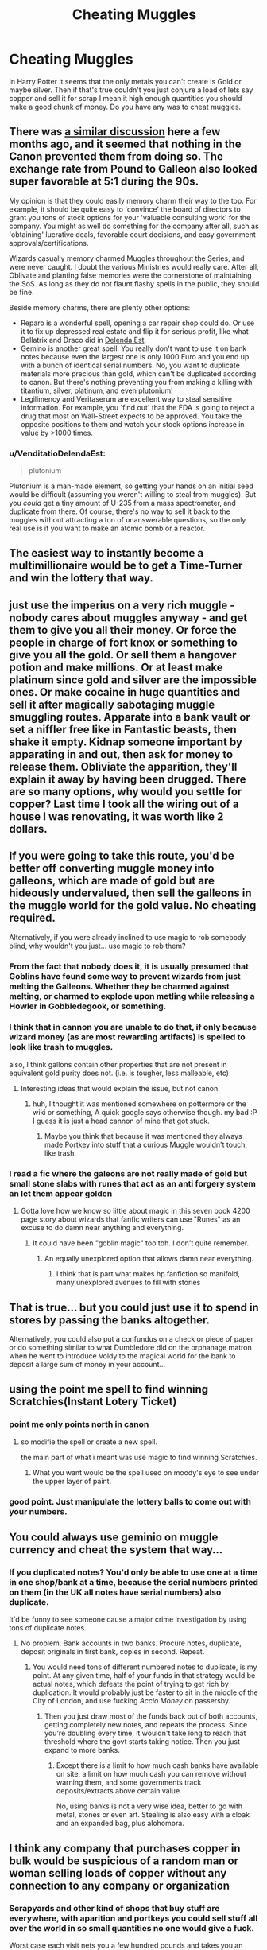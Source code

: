 #+TITLE: Cheating Muggles

* Cheating Muggles
:PROPERTIES:
:Author: KittenPoop90041
:Score: 16
:DateUnix: 1509080042.0
:DateShort: 2017-Oct-27
:FlairText: Discussion
:END:
In Harry Potter it seems that the only metals you can't create is Gold or maybe silver. Then if that's true couldn't you just conjure a load of lets say copper and sell it for scrap I mean it high enough quantities you should make a good chunk of money. Do you have any was to cheat muggles.


** There was [[https://www.reddit.com/r/HPfanfiction/comments/6pxd4b/discussionrequest_wizardsharry_taking_advantage/][a similar discussion]] here a few months ago, and it seemed that nothing in the Canon prevented them from doing so. The exchange rate from Pound to Galleon also looked super favorable at 5:1 during the 90s.

My opinion is that they could easily memory charm their way to the top. For example, it should be quite easy to 'convince' the board of directors to grant you tons of stock options for your 'valuable consulting work' for the company. You might as well do something for the company after all, such as 'obtaining' lucrative deals, favorable court decisions, and easy government approvals/certifications.

Wizards casually memory charmed Muggles throughout the Series, and were never caught. I doubt the various Ministries would really care. After all, Oblivate and planting false memories were the cornerstone of maintaining the SoS. As long as they do not flaunt flashy spells in the public, they should be fine.

Beside memory charms, there are plenty other options:

- Reparo is a wonderful spell, opening a car repair shop could do. Or use it to fix up depressed real estate and flip it for serious profit, like what Bellatrix and Draco did in [[https://www.fanfiction.net/s/5511855/1/Delenda-Est][Delenda Est]].
- Gemino is another great spell. You really don't want to use it on bank notes because even the largest one is only 1000 Euro and you end up with a bunch of identical serial numbers. No, you want to duplicate materials more precious than gold, which can't be duplicated according to canon. But there's nothing preventing you from making a killing with titantium, silver, platinum, and even plutonium!
- Legilimency and Veritaserum are excellent way to steal sensitive information. For example, you 'find out' that the FDA is going to reject a drug that most on Wall-Street expects to be approved. You take the opposite positions to them and watch your stock options increase in value by >1000 times.
:PROPERTIES:
:Author: InquisitorCOC
:Score: 17
:DateUnix: 1509116619.0
:DateShort: 2017-Oct-27
:END:

*** u/VenditatioDelendaEst:
#+begin_quote
  plutonium
#+end_quote

Plutonium is a man-made element, so getting your hands on an initial seed would be difficult (assuming you weren't willing to steal from muggles). But you /could/ get a tiny amount of U-235 from a mass spectrometer, and duplicate from there. Of course, there's no way to sell it back to the muggles without attracting a ton of unanswerable questions, so the only real use is if you want to make an atomic bomb or a reactor.
:PROPERTIES:
:Author: VenditatioDelendaEst
:Score: 2
:DateUnix: 1509876669.0
:DateShort: 2017-Nov-05
:END:


** The easiest way to instantly become a multimillionaire would be to get a Time-Turner and win the lottery that way.
:PROPERTIES:
:Author: AutumnSouls
:Score: 10
:DateUnix: 1509124398.0
:DateShort: 2017-Oct-27
:END:


** just use the imperius on a very rich muggle - nobody cares about muggles anyway - and get them to give you all their money. Or force the people in charge of fort knox or something to give you all the gold. Or sell them a hangover potion and make millions. Or at least make platinum since gold and silver are the impossible ones. Or make cocaine in huge quantities and sell it after magically sabotaging muggle smuggling routes. Apparate into a bank vault or set a niffler free like in Fantastic beasts, then shake it empty. Kidnap someone important by apparating in and out, then ask for money to release them. Obliviate the apparition, they'll explain it away by having been drugged. There are so many options, why would you settle for copper? Last time I took all the wiring out of a house I was renovating, it was worth like 2 dollars.
:PROPERTIES:
:Author: walaska
:Score: 8
:DateUnix: 1509099927.0
:DateShort: 2017-Oct-27
:END:


** If you were going to take this route, you'd be better off converting muggle money into galleons, which are made of gold but are hideously undervalued, then sell the galleons in the muggle world for the gold value. No cheating required.

Alternatively, if you were already inclined to use magic to rob somebody blind, why wouldn't you just... use magic to rob them?
:PROPERTIES:
:Author: The_Truthkeeper
:Score: 9
:DateUnix: 1509080370.0
:DateShort: 2017-Oct-27
:END:

*** From the fact that nobody does it, it is usually presumed that Goblins have found some way to prevent wizards from just melting the Galleons. Whether they be charmed against melting, or charmed to explode upon metling while releasing a Howler in Gobbledegook, or something.
:PROPERTIES:
:Author: Achille-Talon
:Score: 8
:DateUnix: 1509101562.0
:DateShort: 2017-Oct-27
:END:


*** I think that in cannon you are unable to do that, if only because wizard money (as are most rewarding artifacts) is spelled to look like trash to muggles.

also, I think gallons contain other properties that are not present in equivalent gold purity does not. (i.e. is tougher, less malleable, etc)
:PROPERTIES:
:Author: DontLoseYourWay223
:Score: 2
:DateUnix: 1509081716.0
:DateShort: 2017-Oct-27
:END:

**** Interesting ideas that would explain the issue, but not canon.
:PROPERTIES:
:Author: The_Truthkeeper
:Score: 6
:DateUnix: 1509082485.0
:DateShort: 2017-Oct-27
:END:

***** huh, I thought it was mentioned somewhere on pottermore or the wiki or something, A quick google says otherwise though. my bad :P I guess it is just a head cannon of mine that got stuck.
:PROPERTIES:
:Author: DontLoseYourWay223
:Score: 2
:DateUnix: 1509088360.0
:DateShort: 2017-Oct-27
:END:

****** Maybe you think that because it was mentioned they always made Portkey into stuff that a curious Muggle wouldn't touch, like trash.
:PROPERTIES:
:Author: ScaredSawbones
:Score: 2
:DateUnix: 1509119608.0
:DateShort: 2017-Oct-27
:END:


*** I read a fic where the galeons are not really made of gold but small stone slabs with runes that act as an anti forgery system an let them appear golden
:PROPERTIES:
:Author: Agasthenes
:Score: 1
:DateUnix: 1509454076.0
:DateShort: 2017-Oct-31
:END:

**** Gotta love how we know so little about magic in this seven book 4200 page story about wizards that fanfic writers can use "Runes" as an excuse to do damn near anything and everything.
:PROPERTIES:
:Author: The_Truthkeeper
:Score: 1
:DateUnix: 1509481457.0
:DateShort: 2017-Oct-31
:END:

***** It could have been "goblin magic" too tbh. I don't quite remember.
:PROPERTIES:
:Author: Agasthenes
:Score: 1
:DateUnix: 1509481576.0
:DateShort: 2017-Oct-31
:END:

****** An equally unexplored option that allows damn near everything.
:PROPERTIES:
:Author: The_Truthkeeper
:Score: 1
:DateUnix: 1509481922.0
:DateShort: 2017-Nov-01
:END:

******* I think that is part what makes hp fanfiction so manifold, many unexplored avenues to fill with stories
:PROPERTIES:
:Author: Agasthenes
:Score: 1
:DateUnix: 1509482470.0
:DateShort: 2017-Nov-01
:END:


** That is true... but you could just use it to spend in stores by passing the banks altogether.

Alternatively, you could also put a confundus on a check or piece of paper or do something similar to what Dumbledore did on the orphanage matron when he went to introduce Voldy to the magical world for the bank to deposit a large sum of money in your account...
:PROPERTIES:
:Author: drogon33
:Score: 2
:DateUnix: 1509110147.0
:DateShort: 2017-Oct-27
:END:


** using the point me spell to find winning Scratchies(Instant Lotery Ticket)
:PROPERTIES:
:Author: Call0013
:Score: 3
:DateUnix: 1509085388.0
:DateShort: 2017-Oct-27
:END:

*** point me only points north in canon
:PROPERTIES:
:Score: 4
:DateUnix: 1509088875.0
:DateShort: 2017-Oct-27
:END:

**** so modifie the spell or create a new spell.

the main part of what i meant was use magic to find winning Scratchies.
:PROPERTIES:
:Author: Call0013
:Score: 0
:DateUnix: 1509089388.0
:DateShort: 2017-Oct-27
:END:

***** What you want would be the spell used on moody's eye to see under the upper layer of paint.
:PROPERTIES:
:Author: Edocsiru
:Score: 1
:DateUnix: 1509202366.0
:DateShort: 2017-Oct-28
:END:


*** good point. Just manipulate the lottery balls to come out with your numbers.
:PROPERTIES:
:Author: walaska
:Score: 1
:DateUnix: 1509104342.0
:DateShort: 2017-Oct-27
:END:


** You could always use geminio on muggle currency and cheat the system that way...
:PROPERTIES:
:Author: drogon33
:Score: 3
:DateUnix: 1509082834.0
:DateShort: 2017-Oct-27
:END:

*** If you duplicated notes? You'd only be able to use one at a time in one shop/bank at a time, because the serial numbers printed on them (in the UK all notes have serial numbers) also duplicate.

It'd be funny to see someone cause a major crime investigation by using tons of duplicate notes.
:PROPERTIES:
:Author: Judge_Knox
:Score: 8
:DateUnix: 1509102716.0
:DateShort: 2017-Oct-27
:END:

**** No problem. Bank accounts in two banks. Procure notes, duplicate, deposit originals in first bank, copies in second. Repeat.
:PROPERTIES:
:Author: t1mepiece
:Score: 2
:DateUnix: 1509103677.0
:DateShort: 2017-Oct-27
:END:

***** You would need tons of different numbered notes to duplicate, is my point. At any given time, half of your funds in that strategy would be actual notes, which defeats the point of trying to get rich by duplication. It would probably just be faster to sit in the middle of the City of London, and use fucking /Accio Money/ on passersby.
:PROPERTIES:
:Author: Judge_Knox
:Score: 3
:DateUnix: 1509106644.0
:DateShort: 2017-Oct-27
:END:

****** Then you just draw most of the funds back out of both accounts, getting completely new notes, and repeats the process. Since you're doubling every time, it wouldn't take long to reach that threshold where the govt starts taking notice. Then you just expand to more banks.
:PROPERTIES:
:Author: t1mepiece
:Score: 1
:DateUnix: 1509158164.0
:DateShort: 2017-Oct-28
:END:

******* Except there is a limit to how much cash banks have available on site, a limit on how much cash you can remove without warning them, and some governments track deposits/extracts above certain value.

No, using banks is not a very wise idea, better to go with metal, stones or even art. Stealing is also easy with a cloak and an expanded bag, plus alohomora.
:PROPERTIES:
:Author: Edocsiru
:Score: 1
:DateUnix: 1509202215.0
:DateShort: 2017-Oct-28
:END:


** I think any company that purchases copper in bulk would be suspicious of a random man or woman selling loads of copper without any connection to any company or organization
:PROPERTIES:
:Score: 1
:DateUnix: 1509166423.0
:DateShort: 2017-Oct-28
:END:

*** Scrapyards and other kind of shops that buy stuff are everywhere, with aparition and portkeys you could sell stuff all over the world in so small quantities no one would give a fuck.

Worst case each visit nets you a few hundred pounds and takes you an hour. It is already an easy profit.
:PROPERTIES:
:Author: Edocsiru
:Score: 1
:DateUnix: 1509202746.0
:DateShort: 2017-Oct-28
:END:


** i think that the Ministry would detect it and prevent it.

After all, loads of money leaving and entering the muggle world is a good way to attract the attention of both magical and mundane authorities. Which would in effect be a breach of the statute of secrecy.
:PROPERTIES:
:Author: Jeffery95
:Score: 1
:DateUnix: 1509088734.0
:DateShort: 2017-Oct-27
:END:

*** What do you think Arthur does when he's not dealing with biting teakettles and regurgitating toilets?
:PROPERTIES:
:Author: Jahoan
:Score: 5
:DateUnix: 1509115461.0
:DateShort: 2017-Oct-27
:END:
